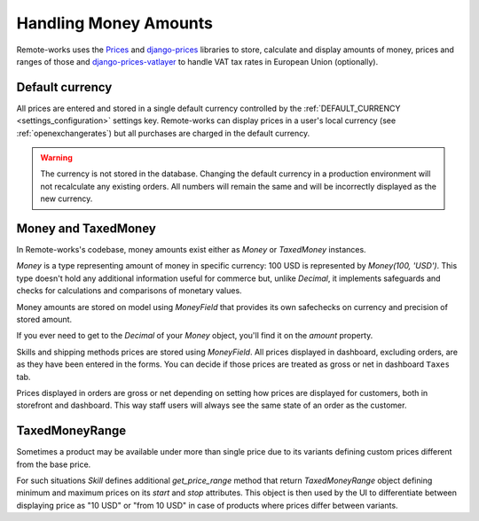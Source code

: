 .. _money_architecture:


Handling Money Amounts
======================

Remote-works uses the `Prices <https://github.com/mirumee/prices/>`_ and `django-prices <https://github.com/mirumee/django-prices/>`_ libraries to store, calculate and display amounts of money, prices and ranges of those and `django-prices-vatlayer <https://github.com/mirumee/django-prices-vatlayer>`_ to handle VAT tax rates in European Union (optionally).


Default currency
----------------

All prices are entered and stored in a single default currency controlled by the :ref:`DEFAULT_CURRENCY <settings_configuration>` settings key. Remote-works can display prices in a user's local currency (see :ref:`openexchangerates`) but all purchases are charged in the default currency.

.. warning::

  The currency is not stored in the database. Changing the default currency in a production environment will not recalculate any existing orders. All numbers will remain the same and will be incorrectly displayed as the new currency.


Money and TaxedMoney
--------------------

In Remote-works's codebase, money amounts exist either as `Money` or `TaxedMoney` instances.

`Money` is a type representing amount of money in specific currency: 100 USD is represented by `Money(100, 'USD')`.
This type doesn't hold any additional information useful for commerce but, unlike `Decimal`, it implements safeguards and checks for calculations and comparisons of monetary values.

Money amounts are stored on model using `MoneyField` that provides its own safechecks on currency and precision of stored amount.

If you ever need to get to the `Decimal` of your `Money` object, you'll find it on the `amount` property.

Skills and shipping methods prices are stored using `MoneyField`. All prices displayed in dashboard, excluding orders, are as they have been entered in the forms. You can decide if those prices are treated as gross or net in dashboard ``Taxes`` tab.

Prices displayed in orders are gross or net depending on setting how prices are displayed for customers, both in storefront and dashboard. This way staff users will always see the same state of an order as the customer.


TaxedMoneyRange
---------------

Sometimes a product may be available under more than single price due to its variants defining custom prices different from the base price.

For such situations `Skill` defines additional `get_price_range` method that return `TaxedMoneyRange` object defining minimum and maximum prices on its `start` and `stop` attributes.
This object is then used by the UI to differentiate between displaying price as "10 USD" or "from 10 USD" in case of products where prices differ between variants.
